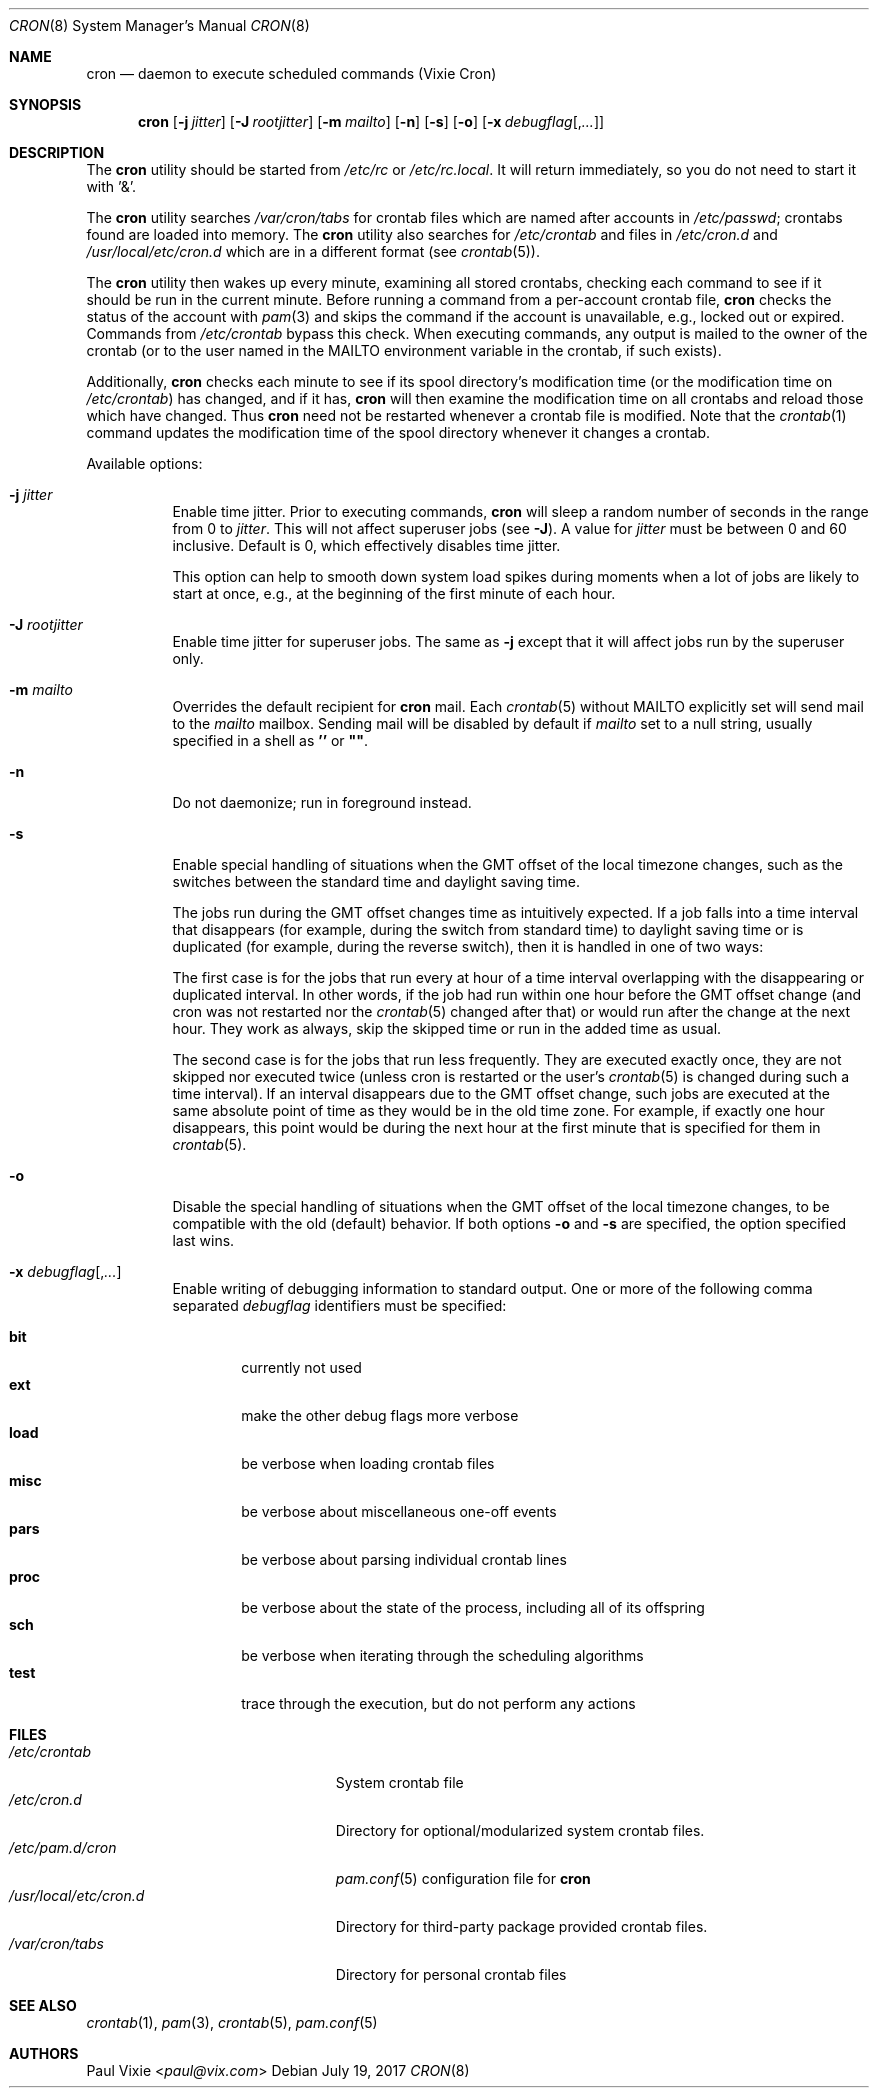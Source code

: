 .\"/* Copyright 1988,1990,1993 by Paul Vixie
.\" * All rights reserved
.\" *
.\" * Distribute freely, except: don't remove my name from the source or
.\" * documentation (don't take credit for my work), mark your changes (don't
.\" * get me blamed for your possible bugs), don't alter or remove this
.\" * notice.  May be sold if buildable source is provided to buyer.  No
.\" * warrantee of any kind, express or implied, is included with this
.\" * software; use at your own risk, responsibility for damages (if any) to
.\" * anyone resulting from the use of this software rests entirely with the
.\" * user.
.\" *
.\" * Send bug reports, bug fixes, enhancements, requests, flames, etc., and
.\" * I'll try to keep a version up to date.  I can be reached as follows:
.\" * Paul Vixie          <paul@vix.com>          uunet!decwrl!vixie!paul
.\" */
.\"
.\" $FreeBSD: releng/12.0/usr.sbin/cron/cron/cron.8 321240 2017-07-19 19:53:07Z ngie $
.\"
.Dd July 19, 2017
.Dt CRON 8
.Os
.Sh NAME
.Nm cron
.Nd daemon to execute scheduled commands (Vixie Cron)
.Sh SYNOPSIS
.Nm
.Op Fl j Ar jitter
.Op Fl J Ar rootjitter
.Op Fl m Ar mailto
.Op Fl n
.Op Fl s
.Op Fl o
.Op Fl x Ar debugflag Ns Op , Ns Ar ...
.Sh DESCRIPTION
The
.Nm
utility should be started from
.Pa /etc/rc
or
.Pa /etc/rc.local .
It will return immediately,
so you do not need to start it with '&'.
.Pp
The
.Nm
utility searches
.Pa /var/cron/tabs
for crontab files which are named after accounts in
.Pa /etc/passwd ;
crontabs found are loaded into memory.
The
.Nm
utility also searches for
.Pa /etc/crontab
and files in
.Pa /etc/cron.d
and
.Pa /usr/local/etc/cron.d
which are in a different format (see
.Xr crontab 5 ) .
.Pp
The
.Nm
utility
then wakes up every minute, examining all stored crontabs, checking each
command to see if it should be run in the current minute.
Before running a command from a per-account crontab file,
.Nm
checks the status of the account with
.Xr pam 3
and skips the command if the account is unavailable,
e.g., locked out or expired.
Commands from
.Pa /etc/crontab
bypass this check.
When executing
commands, any output is mailed to the owner of the crontab (or to the user
named in the
.Ev MAILTO
environment variable in the crontab, if such exists).
.Pp
Additionally,
.Nm
checks each minute to see if its spool directory's modification time (or
the modification time on
.Pa /etc/crontab )
has changed, and if it has,
.Nm
will then examine the modification time on all crontabs and reload those
which have changed.
Thus
.Nm
need not be restarted whenever a crontab file is modified.
Note that the
.Xr crontab 1
command updates the modification time of the spool directory whenever it
changes a crontab.
.Pp
Available options:
.Bl -tag -width indent
.It Fl j Ar jitter
Enable time jitter.
Prior to executing commands,
.Nm
will sleep a random number of seconds in the range from 0 to
.Ar jitter .
This will not affect superuser jobs (see
.Fl J ) .
A value for
.Ar jitter
must be between 0 and 60 inclusive.
Default is 0, which effectively disables time jitter.
.Pp
This option can help to smooth down system load spikes during
moments when a lot of jobs are likely to start at once, e.g.,
at the beginning of the first minute of each hour.
.It Fl J Ar rootjitter
Enable time jitter for superuser jobs.
The same as
.Fl j
except that it will affect jobs run by the superuser only.
.It Fl m Ar mailto
Overrides the default recipient for
.Nm
mail.
Each
.Xr crontab 5
without
.Ev MAILTO
explicitly set will send mail to the
.Ar mailto
mailbox.
Sending mail will be disabled by default if
.Ar mailto
set to a null string, usually specified in a shell as
.Li ''
or
.Li \*q\*q .
.It Fl n
Do not daemonize; run in foreground instead.
.It Fl s
Enable special handling of situations when the GMT offset of the local
timezone changes, such as the switches between the standard time and
daylight saving time.
.Pp
The jobs run during the GMT offset changes time as
intuitively expected.
If a job falls into a time interval that disappears
(for example, during the switch from
standard time) to daylight saving time or is
duplicated (for example, during the reverse switch), then it is handled
in one of two ways:
.Pp
The first case is for the jobs that run every at hour of a time interval
overlapping with the disappearing or duplicated interval.
In other words, if the job had run within one hour before the GMT offset change
(and cron was not restarted nor the
.Xr crontab 5
changed after that)
or would run after the change at the next hour.
They work as always, skip the skipped time or run in the added
time as usual.
.Pp
The second case is for the jobs that run less frequently.
They are executed exactly once, they are not skipped nor
executed twice (unless cron is restarted or the user's
.Xr crontab 5
is changed during such a time interval).
If an interval disappears
due to the GMT offset change, such jobs are
executed at the same absolute point of time as they would be in the
old time zone.
For example, if exactly one hour disappears, this
point would be during the next hour at the first minute that is
specified for them in
.Xr crontab 5 .
.It Fl o
Disable the special handling of situations when the GMT offset of the local
timezone changes, to be compatible with the old (default) behavior.
If both options
.Fl o
and
.Fl s
are specified, the option specified last wins.
.It Fl x Ar debugflag Ns Op , Ns Ar ...
Enable writing of debugging information to standard output.
One or more of the following comma separated
.Ar debugflag
identifiers must be specified:
.Pp
.Bl -tag -width ".Cm proc" -compact
.It Cm bit
currently not used
.It Cm ext
make the other debug flags more verbose
.It Cm load
be verbose when loading crontab files
.It Cm misc
be verbose about miscellaneous one-off events
.It Cm pars
be verbose about parsing individual crontab lines
.It Cm proc
be verbose about the state of the process, including all of its offspring
.It Cm sch
be verbose when iterating through the scheduling algorithms
.It Cm test
trace through the execution, but do not perform any actions
.El
.El
.Sh FILES
.Bl -tag -width /usr/local/etc/cron.d -compact
.It Pa /etc/crontab
System crontab file
.It Pa /etc/cron.d
Directory for optional/modularized system crontab files.
.It Pa /etc/pam.d/cron
.Xr pam.conf 5
configuration file for
.Nm
.It Pa /usr/local/etc/cron.d
Directory for third-party package provided crontab files.
.It Pa /var/cron/tabs
Directory for personal crontab files
.El
.Sh SEE ALSO
.Xr crontab 1 ,
.Xr pam 3 ,
.Xr crontab 5 ,
.Xr pam.conf 5
.Sh AUTHORS
.An Paul Vixie Aq Mt paul@vix.com
